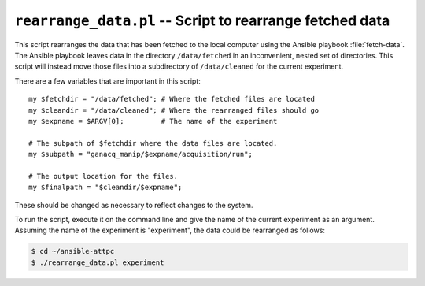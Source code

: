 .. highlight:: perl

``rearrange_data.pl`` -- Script to rearrange fetched data
=========================================================

This script rearranges the data that has been fetched to the local computer using the Ansible playbook :file:`fetch-data`. The Ansible playbook leaves data in the directory ``/data/fetched`` in an inconvenient, nested set of directories. This script will instead move those files into a subdirectory of ``/data/cleaned`` for the current experiment.

There are a few variables that are important in this script::

	my $fetchdir = "/data/fetched"; # Where the fetched files are located
	my $cleandir = "/data/cleaned"; # Where the rearranged files should go
	my $expname = $ARGV[0];         # The name of the experiment

	# The subpath of $fetchdir where the data files are located.
	my $subpath = "ganacq_manip/$expname/acquisition/run";

	# The output location for the files.
	my $finalpath = "$cleandir/$expname";

These should be changed as necessary to reflect changes to the system.

To run the script, execute it on the command line and give the name of the current experiment as an argument. Assuming the name of the experiment is "experiment", the data could be rearranged as follows:

..  code-block:: bash

	$ cd ~/ansible-attpc
	$ ./rearrange_data.pl experiment